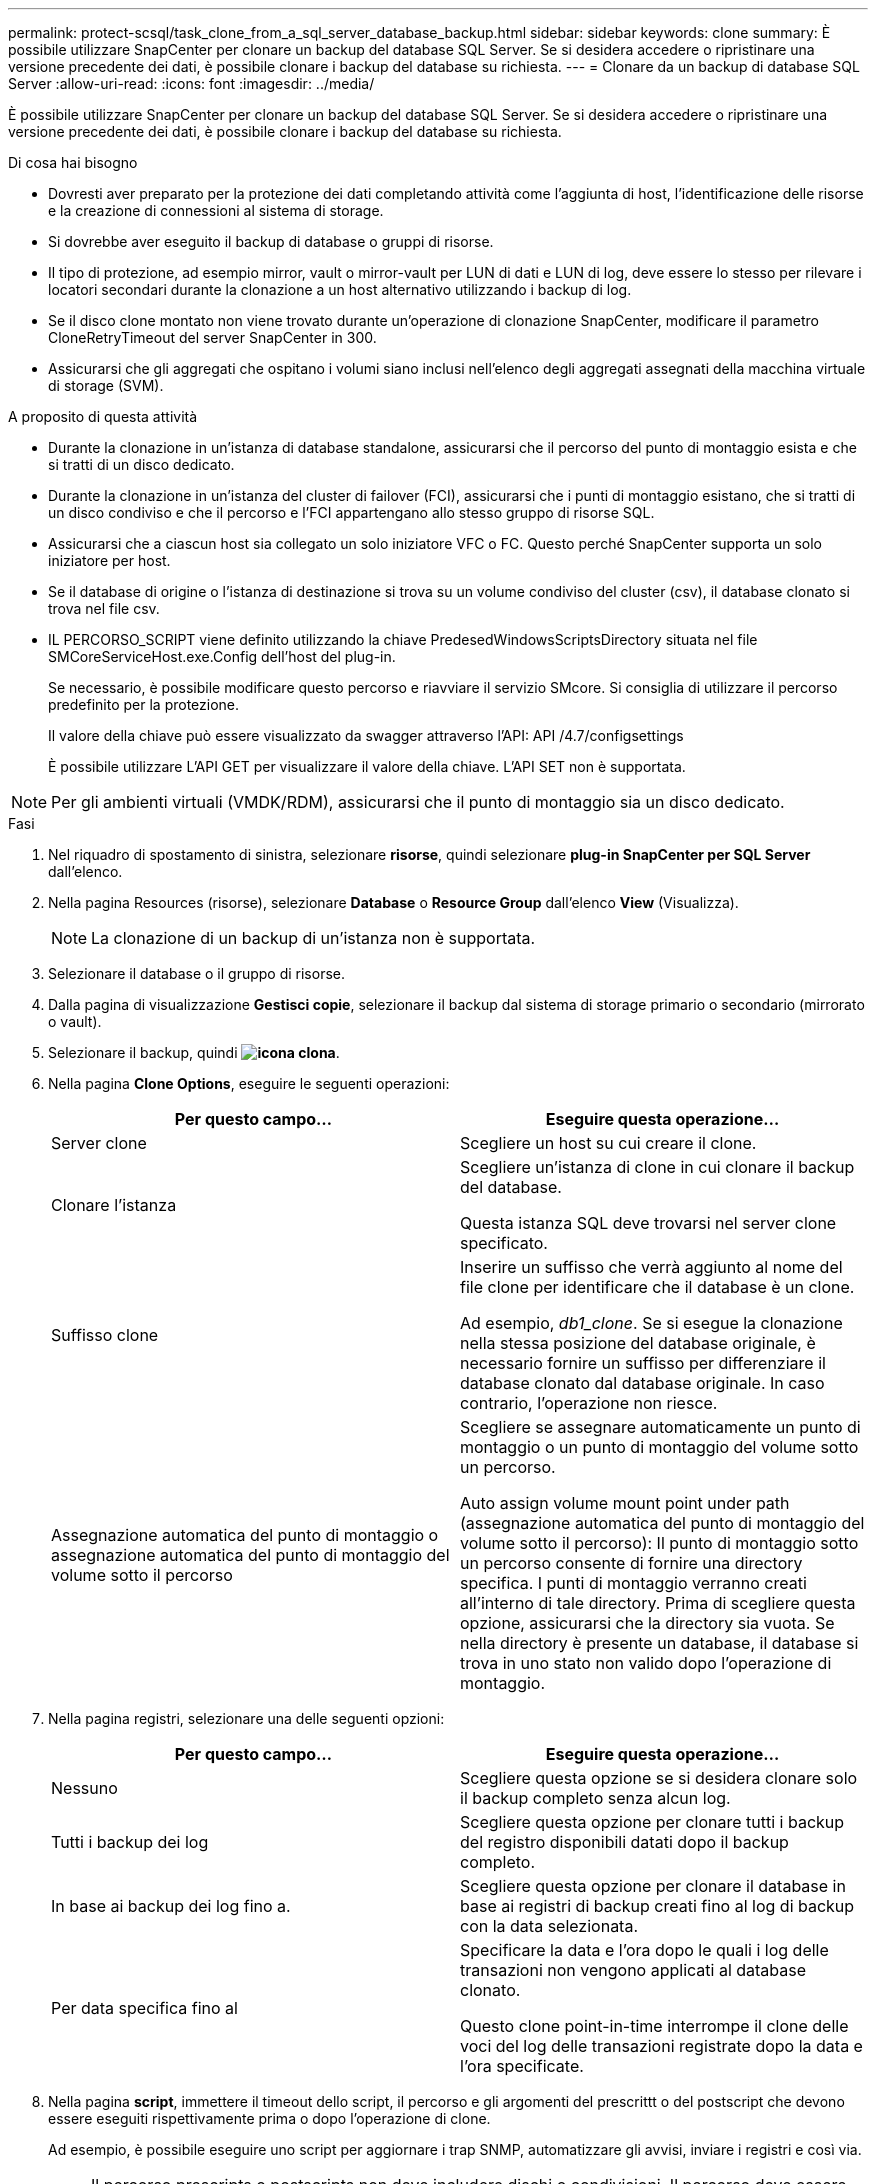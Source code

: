 ---
permalink: protect-scsql/task_clone_from_a_sql_server_database_backup.html 
sidebar: sidebar 
keywords: clone 
summary: È possibile utilizzare SnapCenter per clonare un backup del database SQL Server. Se si desidera accedere o ripristinare una versione precedente dei dati, è possibile clonare i backup del database su richiesta. 
---
= Clonare da un backup di database SQL Server
:allow-uri-read: 
:icons: font
:imagesdir: ../media/


[role="lead"]
È possibile utilizzare SnapCenter per clonare un backup del database SQL Server. Se si desidera accedere o ripristinare una versione precedente dei dati, è possibile clonare i backup del database su richiesta.

.Di cosa hai bisogno
* Dovresti aver preparato per la protezione dei dati completando attività come l'aggiunta di host, l'identificazione delle risorse e la creazione di connessioni al sistema di storage.
* Si dovrebbe aver eseguito il backup di database o gruppi di risorse.
* Il tipo di protezione, ad esempio mirror, vault o mirror-vault per LUN di dati e LUN di log, deve essere lo stesso per rilevare i locatori secondari durante la clonazione a un host alternativo utilizzando i backup di log.
* Se il disco clone montato non viene trovato durante un'operazione di clonazione SnapCenter, modificare il parametro CloneRetryTimeout del server SnapCenter in 300.
* Assicurarsi che gli aggregati che ospitano i volumi siano inclusi nell'elenco degli aggregati assegnati della macchina virtuale di storage (SVM).


.A proposito di questa attività
* Durante la clonazione in un'istanza di database standalone, assicurarsi che il percorso del punto di montaggio esista e che si tratti di un disco dedicato.
* Durante la clonazione in un'istanza del cluster di failover (FCI), assicurarsi che i punti di montaggio esistano, che si tratti di un disco condiviso e che il percorso e l'FCI appartengano allo stesso gruppo di risorse SQL.
* Assicurarsi che a ciascun host sia collegato un solo iniziatore VFC o FC. Questo perché SnapCenter supporta un solo iniziatore per host.
* Se il database di origine o l'istanza di destinazione si trova su un volume condiviso del cluster (csv), il database clonato si trova nel file csv.
* IL PERCORSO_SCRIPT viene definito utilizzando la chiave PredesedWindowsScriptsDirectory situata nel file SMCoreServiceHost.exe.Config dell'host del plug-in.
+
Se necessario, è possibile modificare questo percorso e riavviare il servizio SMcore. Si consiglia di utilizzare il percorso predefinito per la protezione.

+
Il valore della chiave può essere visualizzato da swagger attraverso l'API: API /4.7/configsettings

+
È possibile utilizzare L'API GET per visualizzare il valore della chiave. L'API SET non è supportata.




NOTE: Per gli ambienti virtuali (VMDK/RDM), assicurarsi che il punto di montaggio sia un disco dedicato.

.Fasi
. Nel riquadro di spostamento di sinistra, selezionare *risorse*, quindi selezionare *plug-in SnapCenter per SQL Server* dall'elenco.
. Nella pagina Resources (risorse), selezionare *Database* o *Resource Group* dall'elenco *View* (Visualizza).
+

NOTE: La clonazione di un backup di un'istanza non è supportata.

. Selezionare il database o il gruppo di risorse.
. Dalla pagina di visualizzazione *Gestisci copie*, selezionare il backup dal sistema di storage primario o secondario (mirrorato o vault).
. Selezionare il backup, quindi *image:../media/clone_icon.gif["icona clona"]*.
. Nella pagina *Clone Options*, eseguire le seguenti operazioni:
+
|===
| Per questo campo... | Eseguire questa operazione... 


 a| 
Server clone
 a| 
Scegliere un host su cui creare il clone.



 a| 
Clonare l'istanza
 a| 
Scegliere un'istanza di clone in cui clonare il backup del database.

Questa istanza SQL deve trovarsi nel server clone specificato.



 a| 
Suffisso clone
 a| 
Inserire un suffisso che verrà aggiunto al nome del file clone per identificare che il database è un clone.

Ad esempio, _db1_clone_. Se si esegue la clonazione nella stessa posizione del database originale, è necessario fornire un suffisso per differenziare il database clonato dal database originale. In caso contrario, l'operazione non riesce.



 a| 
Assegnazione automatica del punto di montaggio o assegnazione automatica del punto di montaggio del volume sotto il percorso
 a| 
Scegliere se assegnare automaticamente un punto di montaggio o un punto di montaggio del volume sotto un percorso.

Auto assign volume mount point under path (assegnazione automatica del punto di montaggio del volume sotto il percorso): Il punto di montaggio sotto un percorso consente di fornire una directory specifica. I punti di montaggio verranno creati all'interno di tale directory. Prima di scegliere questa opzione, assicurarsi che la directory sia vuota. Se nella directory è presente un database, il database si trova in uno stato non valido dopo l'operazione di montaggio.

|===
. Nella pagina registri, selezionare una delle seguenti opzioni:
+
|===
| Per questo campo... | Eseguire questa operazione... 


 a| 
Nessuno
 a| 
Scegliere questa opzione se si desidera clonare solo il backup completo senza alcun log.



 a| 
Tutti i backup dei log
 a| 
Scegliere questa opzione per clonare tutti i backup del registro disponibili datati dopo il backup completo.



 a| 
In base ai backup dei log fino a.
 a| 
Scegliere questa opzione per clonare il database in base ai registri di backup creati fino al log di backup con la data selezionata.



 a| 
Per data specifica fino al
 a| 
Specificare la data e l'ora dopo le quali i log delle transazioni non vengono applicati al database clonato.

Questo clone point-in-time interrompe il clone delle voci del log delle transazioni registrate dopo la data e l'ora specificate.

|===
. Nella pagina *script*, immettere il timeout dello script, il percorso e gli argomenti del prescrittt o del postscript che devono essere eseguiti rispettivamente prima o dopo l'operazione di clone.
+
Ad esempio, è possibile eseguire uno script per aggiornare i trap SNMP, automatizzare gli avvisi, inviare i registri e così via.

+

NOTE: Il percorso prescripts o postscripts non deve includere dischi o condivisioni. Il percorso deve essere relativo al PERCORSO_SCRIPT.

+
Il timeout predefinito dello script è di 60 secondi.

. Nella pagina *Notification*, dall'elenco a discesa *Email preference* (Preferenze email), selezionare gli scenari in cui si desidera inviare i messaggi e-mail.
+
È inoltre necessario specificare gli indirizzi e-mail del mittente e del destinatario e l'oggetto dell'e-mail. Se si desidera allegare il report dell'operazione di clonazione eseguita, selezionare *Allega report*.

+

NOTE: Per la notifica via email, è necessario aver specificato i dettagli del server SMTP utilizzando la GUI o il comando PowerShell Set-SmtpServer.

+
Per EMS, fare riferimento a. https://docs.netapp.com/us-en/snapcenter/admin/concept_manage_ems_data_collection.html["Gestire la raccolta di dati EMS"]

. Esaminare il riepilogo, quindi selezionare *fine*.
. Monitorare l'avanzamento dell'operazione selezionando *Monitor* > *Jobs*.


.Cosa succederà
Una volta creato il clone, non rinominarlo.

.Informazioni correlate
link:reference_back_up_sql_server_database_or_instance_or_availability_group.html["Eseguire il backup del database, dell'istanza o del gruppo di disponibilità di SQL Server"]

link:task_clone_backups_using_powershell_cmdlets_for_sql.html["Clonare i backup utilizzando i cmdlet PowerShell"]

https://kb.netapp.com/Advice_and_Troubleshooting/Data_Protection_and_Security/SnapCenter/Clone_operation_might_fail_or_take_longer_time_to_complete_with_default_TCP_TIMEOUT_value["L'operazione di clonazione potrebbe non riuscire o richiedere più tempo per il completamento con il valore TCP_TIMEOUT predefinito"]

https://kb.netapp.com/Advice_and_Troubleshooting/Data_Protection_and_Security/SnapCenter/The_failover_cluster_instance_database_clone_fails["Il clone del database dell'istanza del cluster di failover non riesce"]
